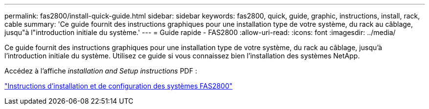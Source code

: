 ---
permalink: fas2800/install-quick-guide.html 
sidebar: sidebar 
keywords: fas2800, quick, guide, graphic, instructions, install, rack, cable 
summary: 'Ce guide fournit des instructions graphiques pour une installation type de votre système, du rack au câblage, jusqu"à l"introduction initiale du système.' 
---
= Guide rapide - FAS2800
:allow-uri-read: 
:icons: font
:imagesdir: ../media/


[role="lead"]
Ce guide fournit des instructions graphiques pour une installation type de votre système, du rack au câblage, jusqu'à l'introduction initiale du système. Utilisez ce guide si vous connaissez bien l'installation des systèmes NetApp.

Accédez à l'affiche _installation and Setup instructions_ PDF :

link:../media/PDF/September_2023_Rev-3_FAS2800_ISI.pdf["Instructions d'installation et de configuration des systèmes FAS2800"]
